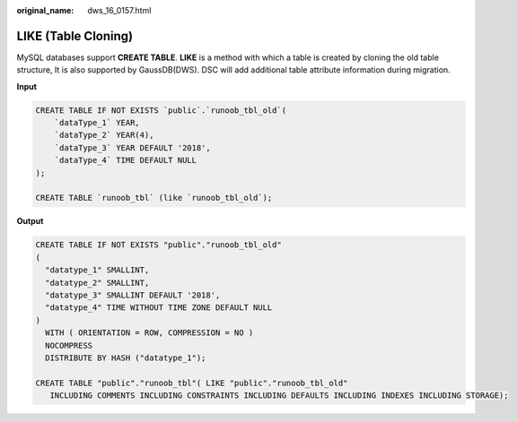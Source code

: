 :original_name: dws_16_0157.html

.. _dws_16_0157:

.. _en-us_topic_0000001819336213:

LIKE (Table Cloning)
====================

MySQL databases support **CREATE TABLE**. **LIKE** is a method with which a table is created by cloning the old table structure, It is also supported by GaussDB(DWS). DSC will add additional table attribute information during migration.

**Input**

.. code-block::

   CREATE TABLE IF NOT EXISTS `public`.`runoob_tbl_old`(
       `dataType_1` YEAR,
       `dataType_2` YEAR(4),
       `dataType_3` YEAR DEFAULT '2018',
       `dataType_4` TIME DEFAULT NULL
   );

   CREATE TABLE `runoob_tbl` (like `runoob_tbl_old`);

**Output**

.. code-block::

   CREATE TABLE IF NOT EXISTS "public"."runoob_tbl_old"
   (
     "datatype_1" SMALLINT,
     "datatype_2" SMALLINT,
     "datatype_3" SMALLINT DEFAULT '2018',
     "datatype_4" TIME WITHOUT TIME ZONE DEFAULT NULL
   )
     WITH ( ORIENTATION = ROW, COMPRESSION = NO )
     NOCOMPRESS
     DISTRIBUTE BY HASH ("datatype_1");

   CREATE TABLE "public"."runoob_tbl"( LIKE "public"."runoob_tbl_old"
      INCLUDING COMMENTS INCLUDING CONSTRAINTS INCLUDING DEFAULTS INCLUDING INDEXES INCLUDING STORAGE);
